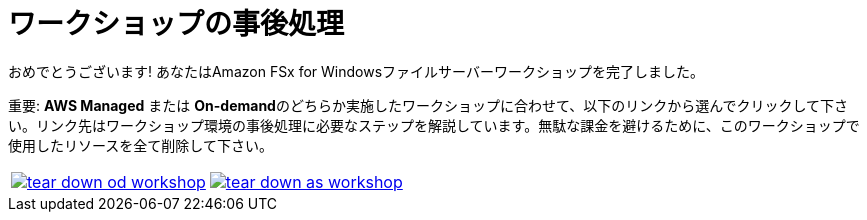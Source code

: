 = ワークショップの事後処理
:icons:
:linkattrs:
:imagesdir: ../resources/images


おめでとうございます! あなたはAmazon FSx for Windowsファイルサーバーワークショップを完了しました。

重要: **AWS Managed** または **On-demand**のどちらか実施したワークショップに合わせて、以下のリンクから選んでクリックして下さい。リンク先はワークショップ環境の事後処理に必要なステップを解説しています。無駄な課金を避けるために、このワークショップで使用したリソースを全て削除して下さい。


[cols="1,1"]
|===
a|image::tear-down-od-workshop.png[link=../14-tear-down-od-workshop/]
a|image::tear-down-as-workshop.png[link=../14-tear-down-as-workshop/]
|===

